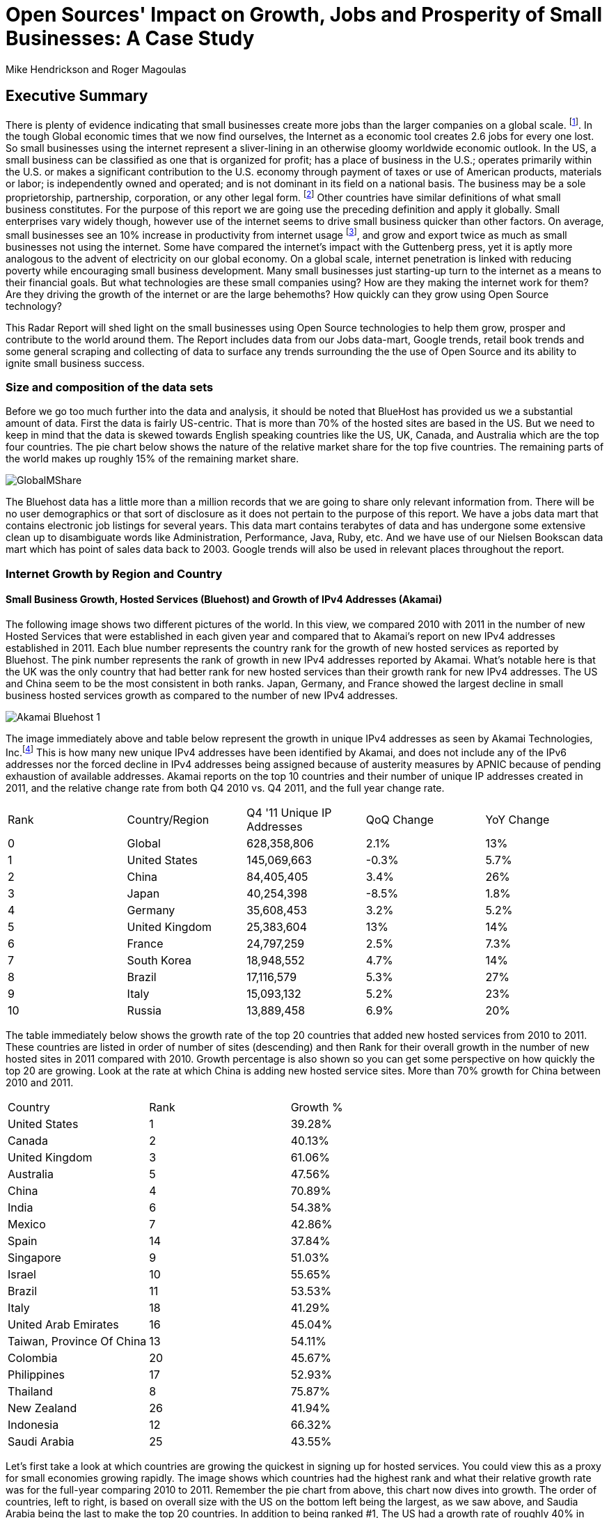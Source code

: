 :bookseries: radar

= Open Sources' Impact on Growth, Jobs and Prosperity of Small Businesses: A Case Study 
Mike Hendrickson and Roger Magoulas 
 
== Executive Summary 
 
There is plenty of evidence indicating that small businesses create more jobs than the larger companies on a global scale. footnote:[http://www.socsci.uci.edu/~dneumark/REStat%20small%20businesses.pdf[D Neumark]]. In the tough Global economic times that we now find ourselves, the Internet as a economic tool creates 2.6 jobs for every one lost. So small businesses using the internet represent a sliver-lining in an otherwise gloomy worldwide economic outlook. In the US, a small business can be classified as one that is organized for profit; has a place of business in the U.S.; operates primarily within the U.S. or makes a significant contribution to the U.S. economy through payment of taxes or use of American products, materials or labor; is independently owned and operated; and is not dominant in its field on a national basis. The business may be a sole proprietorship, partnership, corporation, or any other legal form. footnote:[http://www.sba.gov/content/what-sbas-definition-small-business-concern[SBA.gov]] Other countries have similar definitions of what small business constitutes. For the purpose of this report we are going use the preceding definition and apply it globally. Small enterprises vary widely though, however use of the internet seems to drive small business quicker than other factors. On average, small businesses see an 10% increase in productivity from internet usage footnote:[http://www.mckinsey.com/Insights/MGI/Research/Technology_and_Innovation/Internet_matters[McKinsey & Company's Internet Matters]], and grow and export twice as much as small businesses not using the internet. Some have compared the internet's impact with the Guttenberg press, yet it is aptly more analogous to the advent of electricity on our global economy. On a global scale, internet penetration is linked with reducing poverty while encouraging small business development. Many small businesses just starting-up turn to the internet as a means to their financial goals. But what technologies are these small companies using? How are they making the internet work for them?  Are they driving the growth of the internet or are the large behemoths? How quickly can they grow using Open Source technology?
 
This Radar Report will shed light on the small businesses using Open Source technologies to help them grow, prosper and contribute to the world around them. The Report includes data from our Jobs data-mart, Google trends, retail book trends and some general scraping and collecting of data to surface any trends surrounding the the use of Open Source and its ability to ignite small business success. 

=== Size and composition of the data sets

Before we go too much further into the data and analysis, it should be noted that BlueHost has provided us we a substantial amount of data. First the data is fairly US-centric. That is more than 70% of the hosted sites are based in the US. But we need to keep in mind that the data is skewed towards English speaking countries like the US, UK, Canada, and Australia which are the top four countries.  The pie chart below shows the nature of the relative market share for the top five countries.  The remaining parts of the world makes up roughly 15% of the remaining market share.

image::images/GlobalMShare.jpg[]

The Bluehost data has a little more than a million records that we are going to share only relevant information from. There will be no user demographics or that sort of disclosure as it does not pertain to the purpose of this report.  We have a jobs data mart that contains electronic job listings for several years. This data mart contains terabytes of data and has undergone some extensive clean up to disambiguate words like Administration, Performance, Java, Ruby, etc. And we have use of our Nielsen Bookscan data mart which has point of sales data back to 2003. Google trends will also be used in relevant places throughout the report.

=== Internet Growth by Region and Country 

==== Small Business Growth, Hosted Services (Bluehost) and Growth of IPv4 Addresses (Akamai) 

The following image shows two different pictures of the world. In this view, we compared 2010 with 2011 in the number of new Hosted Services that were established in each given year and compared that to Akamai's report on new IPv4 addresses established in 2011. Each blue number represents the country rank for the growth of new hosted services as reported by Bluehost. The pink number represents the rank of growth in new IPv4 addresses reported by Akamai. What's notable here is that the UK was the only country that had better rank for new hosted services than their growth rank for new IPv4 addresses. The US and China seem to be the most consistent in both ranks. Japan, Germany, and France showed the largest decline in small business hosted services growth as compared to the number of new IPv4 addresses. 

image::images/Akamai_Bluehost_1.jpg[]

The image immediately above and table below represent the growth in unique IPv4 addresses as seen by Akamai Technologies, Inc.footnote:[http://www.akamai.com/stateoftheinternet/[The State of the Internet, 4th Quarter, 2011 Report]]  This is how many new unique IPv4 addresses have been identified by Akamai, and does not include any of the IPv6 addresses nor the forced decline in IPv4 addresses being assigned because of austerity measures by APNIC because of pending exhaustion of available addresses. Akamai reports on the top 10 countries and their number of unique IP addresses created in 2011, and the relative change rate from both Q4 2010 vs. Q4 2011, and the full year change rate. 

[options="Growth of Top 10 *new IPv4* Addresses"] 
|======= 
|Rank	|Country/Region	|Q4 '11 Unique IP Addresses	|QoQ Change	|YoY Change 
|0	|Global	|628,358,806	|2.1%	|13% 
|1	|United States 	|145,069,663	|-0.3%	|5.7% 
|2	|China 	|84,405,405	|3.4%	|26% 
|3	|Japan 	|40,254,398	|-8.5%	|1.8% 
|4	|Germany 	|35,608,453	|3.2%	|5.2% 
|5	|United Kingdom 	|25,383,604	|13%	|14% 
|6	|France 	|24,797,259	|2.5%	|7.3% 
|7	|South Korea 	|18,948,552	|4.7%	|14% 
|8	|Brazil 	|17,116,579	|5.3%	|27% 
|9	|Italy 	|15,093,132	|5.2%	|23% 
|10	|Russia 	|13,889,458	|6.9%	|20% 
|======= 

The table immediately below shows the growth rate of the top 20 countries that added new hosted services from 2010 to 2011. These countries are listed in order of number of sites (descending) and then Rank for their overall growth in the number of new hosted sites in 2011 compared with 2010. Growth percentage is also shown so you can get some perspective on how quickly the top 20 are growing. Look at the rate at which China is adding new hosted service sites. More than 70% growth for China between 2010 and 2011.

[options="Growth of Top 20 *Hosted* Countries"]
|=======
|Country	|Rank	|Growth %
|United States	|1	|39.28%
|Canada	|2	|40.13%
|United Kingdom	|3	|61.06%
|Australia	|5	|47.56%
|China	|4	|70.89%
|India	|6	|54.38%
|Mexico	|7	|42.86%
|Spain	|14	|37.84%
|Singapore	|9	|51.03%
|Israel	|10	|55.65%
|Brazil	|11	|53.53%
|Italy	|18	|41.29%
|United Arab Emirates	|16	|45.04%
|Taiwan, Province Of China	|13	|54.11%
|Colombia	|20	|45.67%
|Philippines	|17	|52.93%
|Thailand	|8	|75.87%
|New Zealand	|26	|41.94%
|Indonesia	|12	|66.32%
|Saudi Arabia	|25	|43.55%
|=======

Let's first take a look at which countries are growing the quickest in signing up for hosted services. You could view this as a proxy for small economies growing rapidly. The image shows which countries had the highest rank and what their relative growth rate was for the full-year comparing 2010 to 2011. Remember the pie chart from above, this chart now dives into growth. The order of countries, left to right, is based on overall size with the US on the bottom left being the largest, as we saw above, and Saudia Arabia being the last to make the top 20 countries. In addition to being ranked #1, The US had a growth rate of roughly 40% in 2011 when compared to 2010. China on the other hand, was ranked #5 but had a growth rate more than 70%. It does make you think about how long it will take China to move to the top spot. Anecdotally, the mid-50's taxi driver that has driven me and my colleagues around China the past few years, now has a Website. Could this just an enterprising taxi driver, or a sign that the masses in China will soon be grabbing themselves a hosted site. Of the top 20 growth countries, the three with the most growth percentage were Thailand, China and Indonesia. So something is certainly happening in Asia with small business growth. Perhaps a chicken and egg problem with the Middle class in Asia now desiring more of everything and they find themselves having resources to purchase hosted services. Or is this a case of new small businesses contributing to the the growth of the middle class in these Asian nations. Or most likely, both scenarios are in play.

image::images/t_20_Globe.jpg[]

Now let's look at the market in general to get some context. Below are six charts that will help set some perspective. The first chart shows NASDAQ's closing for each week from 2009-01 through 2012-05 which is our study range for these six charts. The next chart shows the Google Trends results for the technologies offered to customers in the Bluehost Service plans. The remaining four charts show 1) job trends, 2) tech job trends, 3) tech book sales in retail, and 4) growth of Bluehost users.  

Our job data set contains terabytes of text and is for the US only. Basically the tech jobs data are the result a filter of the whole job market where we selected only the technologies offered by Bluehost to their customers. This way we can compare similar growth trends. The third data set/chart contains Tech Book Retail sales reported by Nielsen Bookscan. This allows us to see if there is any similar seasonal effects. Lastly we have user growth rates for Bluehost Service plans. This shows how many new users are added to Bluehost accounts. Since only BlueHost and Google Trend data are global, we filtered the Bluehost data to be US only and between 2009-present. Obviously NASDAQ is limited to US only. Google does not provide the option of filtering on US only and the results are completely dominated by non-US data. The US did not make the top ten in Google Trends for the topics selected. From a City perspective, only San Francisco made the top ten at #6. So the Google Trend data is a little less localized for a true comparison. But still interesting to see that is more closely matches the Tech Retail Book Sales data. The interpretation of Google trends and Books sales could perhaps be, if fewer people are searching for a topic each subsequent year, fewer folks will be buying books on the subject. However, they still seem inclined to set up new hosted websites and advertise for available Job positions.

As you can see in four of the six charts, the trend line is moving upward which indicates growth, yet the Technical book Market shows a consistent decline.  Although these measures are not correlated, they do provide some perspective on *technology adoption and demand*. Perhaps it is only a faint signal, but enough to at least consider. Again, we compared 2009 to the present because our Job data is not as reliable the further we go back.  Much of the data in the remaining report will be for 2001 to present because Bluehost has reliable data for that period. 

image::images/nasdaq1.jpg[]
image::images/google_trends.jpg[]

image::images/job_all_03-12.jpg[]
image::images/job_tech_03-12.jpg[]

image::images/books_03-12.jpg[]
image::images/bluehost_users_03-12.jpg[]

== Open Source Composition / Stack 
 
To understand a little about the data we are exploring, you should know that as a Hosting Service, Bluehost offers more than 94 different software and services that users can select from when signing up for a hosting plan. There are 26 categories that separate the software and services. These are Backups, Blogs, Business Tools, Classifieds, Client Management, Content Management, eCommerce, Education, Forms and Surveys, Forums, Guestbooks, Help Center, Live Chat, Mailing Lists, Photo Galleries, Product Sourcing, Project Management, RSS, Security, Social Networking, Statistics, Utilities, Webmail, Website Builders, Website Design, and Wiki.

=== The preferred platform

Next let's take a look at what the data reveals about the typical open source customer. Between 2001 and 2012 the market for hosting services offered by Bluehost shows the following geographical distribution. I think it is safe to say this data is strongly Open Source-oriented when you look at the hosting platform dimension.  By platform we mean Operating system selected to run a website. The chart below shows what percentage Unix has in countries around the world. Again, remember this is Data from Bluehost. Any country with White as a color is that way because there was not enough data to assign market share. Interesting to note that middle of Africa has a large swath of white indicating not enough data to assign market share. Maybe a good opportunity to help this region of the world get their small businesses economy up and running with hosted sites.

image::images/Unix_World.jpg[]

So generally speaking, North America, Europe and especially Eastern Europe, are strongly Open Source when looking at whether a new hosted account selected Unix/Linux or Windows. South America has a couple of pockets of strong Open Source but has in general the weakest adoption of Unix or strongest adoption of Windows. Africa lacks a strong tendency either way but looks to be moving towards more Open Source than not. The countries with the largest installed Windows platform are: Macedonia, Jordan, Libya, Sierra Leone, Suriname, Gauadeloupe, and Iran.

=== The Customer profile

There are a few dimensions about the typical customer that will provide some insight into how they are doing as a business. Based on our Bluehost domain analysis, we see that the average number of domains per plan is around 3 and stays active roughly 35 months at an average rate of $7.49 per month. More than 77% of the hosting plans have a database installed and most users have roughtly 4 instances of their databases installed.  This indicates that there is some sort of dynamic exchange likely happening on these sites whether it is a guest book, product list or some other dynamically served/captured content.  Word Press dominates in the Content Management category with a 55% share, and the next closest is Joomla at 9%.

The average term of service varies somewhat, but with the top 20 Countries, the ones with the most service months aggregated, it is fairly consistent at around 17 months with a standard deviation of 2.75 months.  The Worldwide average was 17.23 months with a standard deviation of 1.15. 

image::images/average_months.jpg[]
image::images/average_month_fee.jpg[]
image::images/average_domains_user.jpg[]

These are new images and are consistently laid out.

Sopa January 18.2012


=== The Stack profile

In addition to the customer profile there is a technology stack profile. The term stack here means the layers of technology you put on top of a base of Unix/Linux or Windows. For example, someone may have a stack of Linux with MySql managing a database, and PHP to insert or retrieve data from the database, and Wordpress on top for having discussions. This is a simple and somewhat sloppy stack, because you can do more with each part that I touched on.  But for the purposes of illustrating a stack, it should suffice..

Now that we have a perspective and a basic understanding of customer and stack profiles, let's move into the details of each of the technologies.














